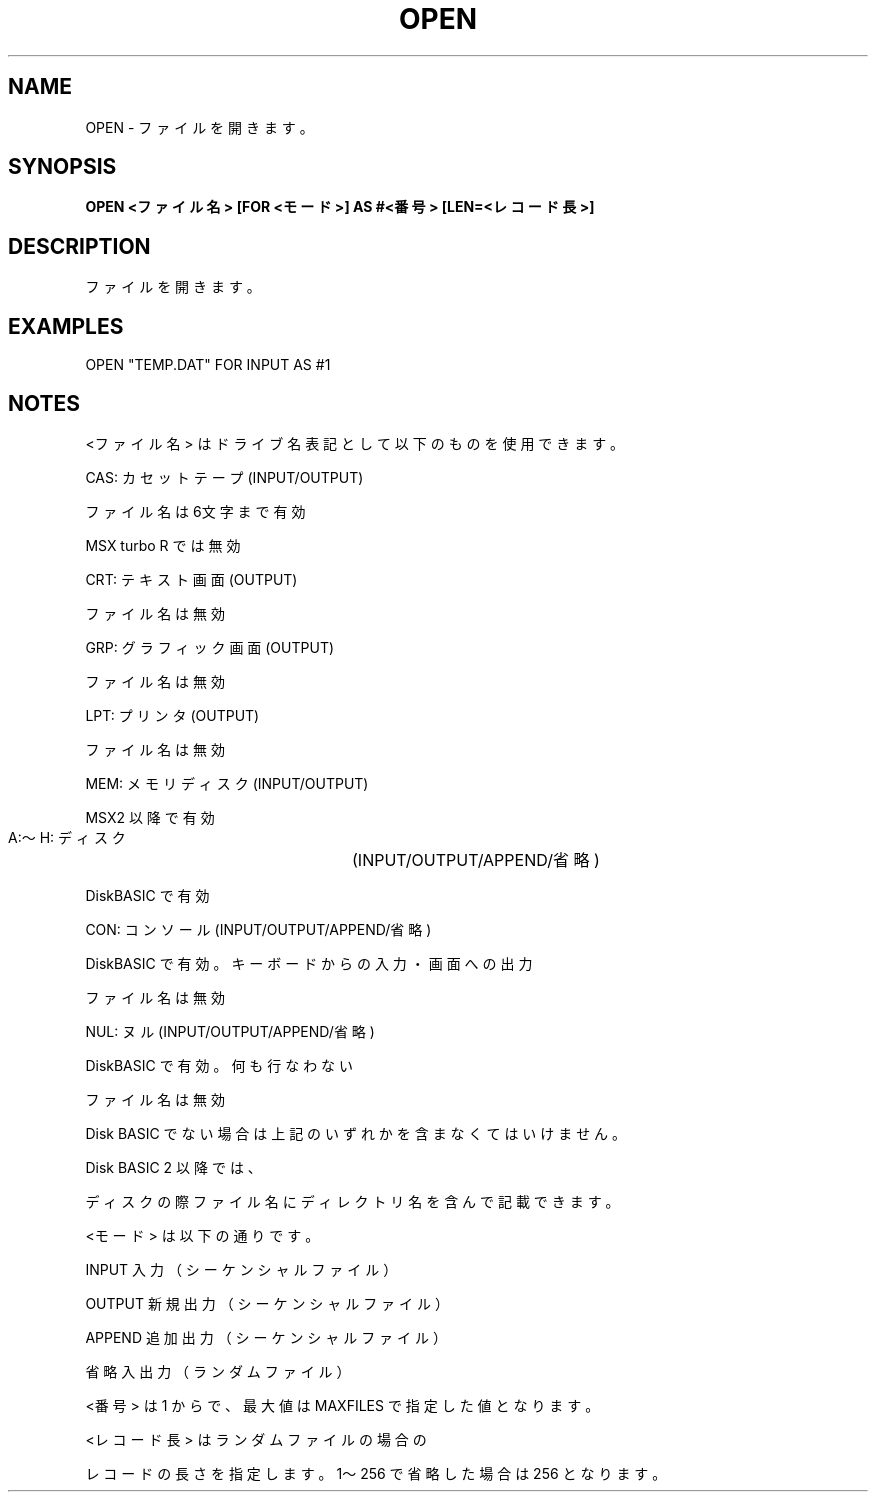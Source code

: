 .TH "OPEN" "1" "2025-05-29" "MSX-BASIC" "User Commands"
.SH NAME
OPEN \- ファイルを開きます。

.SH SYNOPSIS
.B OPEN <ファイル名> [FOR <モード>] AS #<番号> [LEN=<レコード長>]

.SH DESCRIPTION
.PP
ファイルを開きます。

.SH EXAMPLES
.PP
OPEN "TEMP.DAT" FOR INPUT AS #1

.SH NOTES
.PP
.PP
<ファイル名> はドライブ名表記として以下のものを使用できます。
.PP
    CAS:   カセットテープ   (INPUT/OUTPUT)
.PP
           ファイル名は6文字まで有効
.PP
           MSX turbo R では無効
.PP
    CRT:   テキスト画面     (OUTPUT)
.PP
           ファイル名は無効
.PP
    GRP:   グラフィック画面 (OUTPUT)
.PP
           ファイル名は無効
.PP
    LPT:   プリンタ         (OUTPUT)
.PP
           ファイル名は無効
.PP
    MEM:   メモリディスク   (INPUT/OUTPUT)
.PP
           MSX2 以降で有効
.PP
    A:～H: ディスク	 (INPUT/OUTPUT/APPEND/省略)
.PP
           DiskBASIC で有効
.PP
    CON:   コンソール       (INPUT/OUTPUT/APPEND/省略)
.PP
           DiskBASIC で有効。キーボードからの入力・画面への出力
.PP
           ファイル名は無効
.PP
    NUL:   ヌル             (INPUT/OUTPUT/APPEND/省略)
.PP
           DiskBASIC で有効。何も行なわない
.PP
           ファイル名は無効
.PP
Disk BASIC でない場合は上記のいずれかを含まなくてはいけません。
.PP
Disk BASIC 2 以降では、
.PP
ディスクの際ファイル名にディレクトリ名を含んで記載できます。
.PP
<モード> は以下の通りです。
.PP
    INPUT  入力（シーケンシャルファイル）
.PP
    OUTPUT 新規出力（シーケンシャルファイル）
.PP
    APPEND 追加出力（シーケンシャルファイル）
.PP
    省略   入出力（ランダムファイル）
.PP
<番号> は 1 からで、最大値は MAXFILES で指定した値となります。
.PP
<レコード長> はランダムファイルの場合の
.PP
レコードの長さを指定します。1～256 で省略した場合は 256 となります。